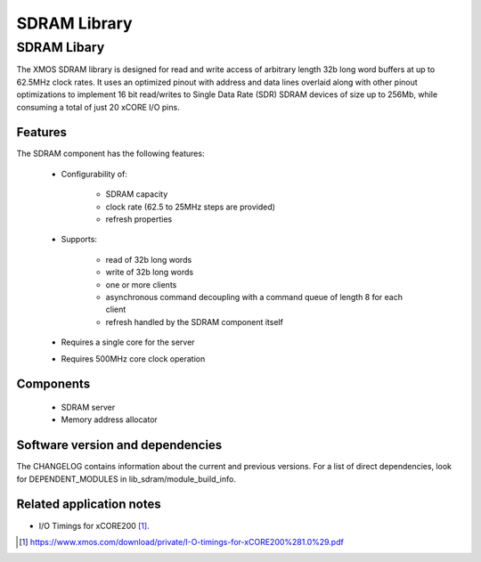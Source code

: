 SDRAM Library
=============

SDRAM Libary
------------

The XMOS SDRAM library is designed for read and write access of arbitrary length 32b long word buffers at up to 62.5MHz clock rates. 
It uses an optimized pinout with address and data lines overlaid along with other pinout 
optimizations to implement 16 bit read/writes to Single Data Rate (SDR) SDRAM devices of size up to 256Mb,
while consuming a total of just 20 xCORE I/O pins.

Features
........

The SDRAM component has the following features:

  * Configurability of:

     - SDRAM capacity
     - clock rate (62.5 to 25MHz steps are provided)
     - refresh properties
  * Supports:

     - read of 32b long words
     - write of 32b long words
     - one or more clients
     - asynchronous command decoupling with a command queue of length 8 for each client
     - refresh handled by the SDRAM component itself
  * Requires a single core for the server
  * Requires 500MHz core clock operation

Components
...........

 * SDRAM server
 * Memory address allocator

Software version and dependencies
.................................

The CHANGELOG contains information about the current and previous versions.
For a list of direct dependencies, look for DEPENDENT_MODULES in lib_sdram/module_build_info.


Related application notes
.........................

- I/O Timings for xCORE200 [#]_.

.. [#] https://www.xmos.com/download/private/I-O-timings-for-xCORE200%281.0%29.pdf




